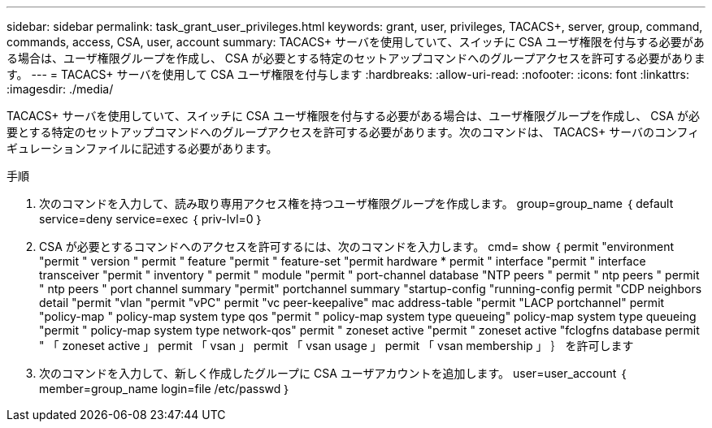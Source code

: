 ---
sidebar: sidebar 
permalink: task_grant_user_privileges.html 
keywords: grant, user, privileges, TACACS+, server, group, command, commands, access, CSA, user, account 
summary: TACACS+ サーバを使用していて、スイッチに CSA ユーザ権限を付与する必要がある場合は、ユーザ権限グループを作成し、 CSA が必要とする特定のセットアップコマンドへのグループアクセスを許可する必要があります。 
---
= TACACS+ サーバを使用して CSA ユーザ権限を付与します
:hardbreaks:
:allow-uri-read: 
:nofooter: 
:icons: font
:linkattrs: 
:imagesdir: ./media/


[role="lead"]
TACACS+ サーバを使用していて、スイッチに CSA ユーザ権限を付与する必要がある場合は、ユーザ権限グループを作成し、 CSA が必要とする特定のセットアップコマンドへのグループアクセスを許可する必要があります。次のコマンドは、 TACACS+ サーバのコンフィギュレーションファイルに記述する必要があります。

.手順
. 次のコマンドを入力して、読み取り専用アクセス権を持つユーザ権限グループを作成します。 group=group_name ｛ default service=deny service=exec ｛ priv-lvl=0 ｝
. CSA が必要とするコマンドへのアクセスを許可するには、次のコマンドを入力します。 cmd= show ｛ permit "environment "permit " version " permit " feature "permit " feature-set "permit hardware * permit " interface "permit " interface transceiver "permit " inventory " permit " module "permit " port-channel database "NTP peers " permit " ntp peers " permit " ntp peers " port channel summary "permit" portchannel summary "startup-config "running-config permit "CDP neighbors detail "permit "vlan "permit "vPC" permit "vc peer-keepalive" mac address-table "permit "LACP portchannel" permit "policy-map " policy-map system type qos "permit " policy-map system type queueing" policy-map system type queueing "permit " policy-map system type network-qos" permit " zoneset active "permit " zoneset active "fclogfns database permit " 「 zoneset active 」 permit 「 vsan 」 permit 「 vsan usage 」 permit 「 vsan membership 」 ｝ を許可します
. 次のコマンドを入力して、新しく作成したグループに CSA ユーザアカウントを追加します。 user=user_account ｛ member=group_name login=file /etc/passwd ｝

